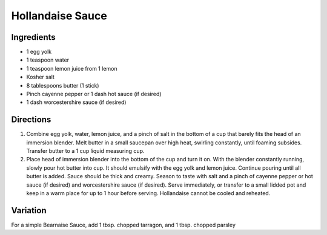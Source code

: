 Hollandaise Sauce
=================

Ingredients
-----------

-  1 egg yolk
-  1 teaspoon water
-  1 teaspoon lemon juice from 1 lemon
-  Kosher salt
-  8 tablespoons butter (1 stick)
-  Pinch cayenne pepper or 1 dash hot sauce (if desired)
-  1 dash worcestershire sauce (if desired)

Directions
----------

1. Combine egg yolk, water, lemon juice, and a pinch of salt in the
   bottom of a cup that barely fits the head of an immersion blender.
   Melt butter in a small saucepan over high heat, swirling constantly,
   until foaming subsides. Transfer butter to a 1 cup liquid measuring
   cup.
2. Place head of immersion blender into the bottom of the cup and turn
   it on. With the blender constantly running, slowly pour hot butter
   into cup. It should emulsify with the egg yolk and lemon juice.
   Continue pouring until all butter is added. Sauce should be thick and
   creamy. Season to taste with salt and a pinch of cayenne pepper or
   hot sauce (if desired) and worcestershire sauce (if desired). Serve
   immediately, or transfer to a small lidded pot and keep in a warm
   place for up to 1 hour before serving.
   Hollandaise cannot be cooled and reheated.

Variation
---------
For a simple Bearnaise Sauce, add 1 tbsp. chopped tarragon, and 1 tbsp. chopped parsley

